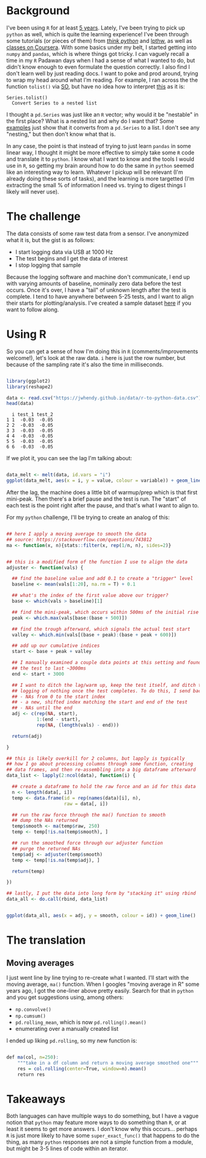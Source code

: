 #+BEGIN_COMMENT
.. title: Translating R to python
.. slug: translating-r-to-python
.. date: 2017-08-27 15:52:28 UTC-05:00
.. tags: 
.. category: 
.. link: 
.. description: 
.. type: text
#+END_COMMENT


* Background

I've been using =R= for at least [[https://stackoverflow.com/questions/9057006/getting-strings-recognized-as-variable-names-in-r][5 years]]. Lately, I've been trying to pick up =python= as
well, which is quite the learning experience! I've been through some tutorials (or pieces
of them) from [[http://greenteapress.com/thinkpython/html/index.html][/think python/]] and [[https://learnpythonthehardway.org/][lpthw]], as well as [[https://www.coursera.org/learn/python][classes on Coursera]]. With some basics
under my belt, I started getting into =numpy= and =pandas=, which is where things got
tricky. I can vaguely recall a time in my =R= Padawan days when I had a sense of what I
wanted to do, but didn't know enough to even formulate the question correctly. I also find
I don't learn well by just reading docs. I want to poke and prod around, trying to wrap my
head around what I'm reading. For example, I ran across the the function =tolist()= via
[[https://stackoverflow.com/questions/34898159/python-pandas-series-combine-the-rows][SO]], but have no idea how to interpret [[https://pandas.pydata.org/pandas-docs/stable/generated/pandas.Series.tolist.html][this]] as it is:

#+begin_example
Series.tolist()
  Convert Series to a nested list
#+end_example

I thought a =pd.Series= was just like an =R= vector; why would it be "nestable" in the
first place? What is a nested list and why do I want that? Some [[https://stackoverflow.com/questions/23748995/pandas-dataframe-to-list][examples]] just show that it
converts from a =pd.Series= to a list. I don't see any "nesting," but then don't know what
that is.

In any case, the point is that instead of trying to just learn =pandas= in some linear
way, I thought it might be more effective to simply take some =R= code and translate it to
=python=. I know what I want to know and the tools I would use in =R=, so getting my brain
around how to do the same in =python= seemed like an interesting way to learn. Whatever I
pickup will be relevant (I'm already doing these sorts of tasks), and the learning is more
targetted (I'm extracting the small % of information I need vs. trying to digest things I
likely will never use).

#+begin_export html
<!-- TEASER_END -->
#+end_export

* The challenge

The data consists of some raw test data from a sensor. I've anonymized what it is, but the
gist is as follows:

- I start logging data via USB at 1000 Hz
- The test begins and I get the data of interest
- I stop logging that sample

Because the logging software and machine don't communicate, I end up with varying amounts
of baseline, nominally zero data before the test occurs. Once it's over, I have a "tail"
of unknown length after the test is complete. I tend to have anywhere between 5-25 tests,
and I want to align their starts for plotting/analysis. I've created a sample dataset [[../../data/r-to-python-data.csv][here]]
if you want to follow along.

* Using R

So you can get a sense of how I'm doing this in =R= (comments/improvements welcome!),
let's look at the raw data. =i= here is just the row number, but because of the sampling
rate it's also the time in milliseconds.

#+begin_src R :session r :exports both :results output :eval no

library(ggplot2)
library(reshape2)

data <- read.csv("https://jwhendy.github.io/data/r-to-python-data.csv")
head(data)

#+end_SRC

#+RESULTS:
:   i test_1 test_2
: 1 1  -0.03  -0.05
: 2 2  -0.03  -0.05
: 3 3  -0.03  -0.05
: 4 4  -0.03  -0.05
: 5 5  -0.03  -0.05
: 6 6  -0.03  -0.05

If we plot it, you can see the lag I'm talking about:

#+header: :file ../files/img/overview.png :height 600 :width 900 :res 150
#+name: overview
#+begin_src R :session r :exports both :results output graphics :eval no

data_melt <- melt(data, id.vars = "i")
ggplot(data_melt, aes(x = i, y = value, colour = variable)) + geom_line()

#+end_src

#+attr_html: :width 600px
#+RESULTS: overview
[[file:../../img/overview.png]]


After the lag, the machine does a little bit of warmup/prep which is that first
mini-peak. Then there's a brief pause and the test is run. The "start" of each test is the
point right after the pause, and that's what I want to align to.

For my =python= challenge, I'll be trying to create an analog of this:

#+name: munging
#+begin_src R :session r :exports code :results silent 

## here I apply a moving average to smooth the data
## source: https://stackoverflow.com/questions/743812
ma <- function(x, n){stats::filter(x, rep(1/n, n), sides=2)}


## this is a modified form of the function I use to align the data
adjuster <- function(vals) {

  ## find the baseline value and add 0.1 to create a "trigger" level
  baseline <- mean(vals[1:20], na.rm = T) + 0.1

  ## what's the index of the first value above our trigger?        
  base <- which(vals > baseline)[1]

  ## find the mini-peak, which occurs within 500ms of the initial rise
  peak <- which.max(vals[base:(base + 500)])

  ## find the trough afterward, which signals the actual test start
  valley <- which.min(vals[(base + peak):(base + peak + 600)])

  ## add up our cumulative indices
  start <- base + peak + valley

  ## I manually examined a couple data points at this setting and found
  ## the test to last ~3000ms
  end <- start + 3000

  ## I want to ditch the lag/warm up, keep the test itself, and ditch the
  ## logging of nothing once the test completes. To do this, I send back:
  ## - NAs from 0 to the start index
  ## - a new, shifted index matching the start and end of the test
  ## - NAs until the end
  adj <- c(rep(NA, start),
           1:(end - start),
           rep(NA, (length(vals) - end)))

  return(adj)

}

## this is likely overkill for 2 columns, but lapply is typically
## how I go about processing columns through some function, creating
## data frames, and then re-assembling into a big dataframe afterward
data_list <- lapply(2:ncol(data), function(i) {

  ## create a dataframe to hold the raw force and an id for this data
  n <- length(data[, i])
  temp <- data.frame(id = rep(names(data)[i], n),
                     raw = data[, i])

  ## run the raw force through the ma() function to smooth
  ## dump the NAs returned
  temp$smooth <- ma(temp$raw, 250)
  temp <- temp[!is.na(temp$smooth), ]

  ## run the smoothed force through our adjuster function
  ## purge the returned NAs
  temp$adj <- adjuster(temp$smooth)
  temp <- temp[!is.na(temp$adj), ]
  
  return(temp)

})

## lastly, I put the data into long form by "stacking it" using rbind
data_all <- do.call(rbind, data_list)

#+end_src


#+header: :file ../files/img/aligned.png :height 600 :width 900 :res 150
#+name: adjusted
#+begin_src R :session r :exports both :results output graphics :eval no

ggplot(data_all, aes(x = adj, y = smooth, colour = id)) + geom_line()

#+end_src

#+attr_html: :width 600px
#+RESULTS: adjusted
[[file:../../img/aligned.png]]


* The translation

** Moving averages
I just went line by line trying to re-create what I wanted. I'll start with the moving
average, =ma()= function. When I googles "moving average in R" some years ago, I got the
one-liner above pretty easily. Search for that in =python= and you get suggestions using,
among others:

- =np.convolve()=
- =np.cumsum()=
- =pd.rolling_mean=, which is now =pd.rolling().mean()=
- enumerating over a manually created list

I ended up liking =pd.rolling=, so my new function is:

#+begin_src R :exports code :results silent :eval no

def ma(col, n=250):
    """take in a df column and return a moving average smoothed one"""
    res = col.rolling(center=True, window=n).mean()
    return res

#+end_src


* Takeaways

Both languages can have multiple ways to do something, but I have a vague notion that
=python= may feature more ways to do something than =R=, or at least it seems to get more
answers. I don't know why this occurs... perhaps =R= is just more likely to have some
=super_exact_func()= that happens to do the thing, as many =python= responses are not a
simple function from a module, but might be 3-5 lines of code within an iterator.
